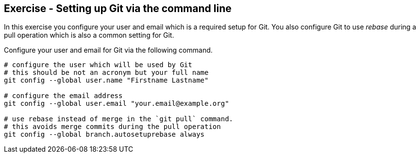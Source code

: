 [[exercise_gitsetup]]
== Exercise - Setting up Git via the command line

In this exercise you configure your user and email which is a required setup for Git. 
You also configure Git to use _rebase_ during a pull operation which is also a common setting for Git.

Configure your user and email for Git via the following command.

[source,console]
----
# configure the user which will be used by Git
# this should be not an acronym but your full name
git config --global user.name "Firstname Lastname"

# configure the email address
git config --global user.email "your.email@example.org"

# use rebase instead of merge in the `git pull` command.
# this avoids merge commits during the pull operation
git config --global branch.autosetuprebase always
---- 

